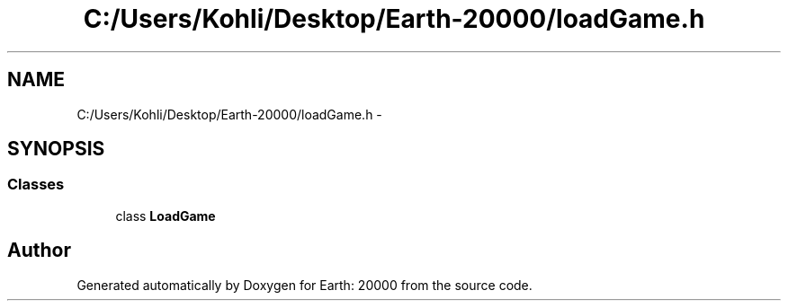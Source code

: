 .TH "C:/Users/Kohli/Desktop/Earth-20000/loadGame.h" 3 "4 Dec 2009" "Earth: 20000" \" -*- nroff -*-
.ad l
.nh
.SH NAME
C:/Users/Kohli/Desktop/Earth-20000/loadGame.h \- 
.SH SYNOPSIS
.br
.PP
.SS "Classes"

.in +1c
.ti -1c
.RI "class \fBLoadGame\fP"
.br
.in -1c
.SH "Author"
.PP 
Generated automatically by Doxygen for Earth: 20000 from the source code.
